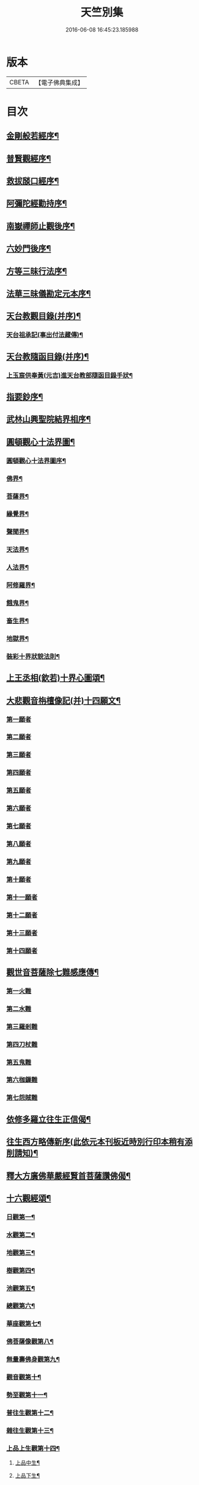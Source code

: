 #+TITLE: 天竺別集 
#+DATE: 2016-06-08 16:45:23.185988

* 版本
 |     CBETA|【電子佛典集成】|

* 目次
** [[file:KR6d0227_001.txt::001-0020c12][金剛般若經序¶]]
** [[file:KR6d0227_001.txt::001-0021a14][普賢觀經序¶]]
** [[file:KR6d0227_001.txt::001-0021b14][救拔𦦨口經序¶]]
** [[file:KR6d0227_001.txt::001-0021c13][阿彌陀經勸持序¶]]
** [[file:KR6d0227_001.txt::001-0022a11][南嶽禪師止觀後序¶]]
** [[file:KR6d0227_001.txt::001-0022b22][六妙門後序¶]]
** [[file:KR6d0227_001.txt::001-0022c6][方等三昧行法序¶]]
** [[file:KR6d0227_001.txt::001-0022c20][法華三昧儀勘定元本序¶]]
** [[file:KR6d0227_001.txt::001-0023a14][天台教觀目錄(并序)¶]]
*** [[file:KR6d0227_001.txt::001-0024a16][天台祖承記(事出付法藏傳)¶]]
** [[file:KR6d0227_001.txt::001-0024b15][天台教隨函目錄(并序)¶]]
*** [[file:KR6d0227_001.txt::001-0026a9][上玉宸供奉黃(元吉)進天台教部隨函目錄手狀¶]]
** [[file:KR6d0227_001.txt::001-0026b12][指要鈔序¶]]
** [[file:KR6d0227_001.txt::001-0026c17][武林山興聖院結界相序¶]]
** [[file:KR6d0227_002.txt::002-0027d2][圓頓觀心十法界圖¶]]
*** [[file:KR6d0227_002.txt::002-0028a2][圓頓觀心十法界圖序¶]]
*** [[file:KR6d0227_002.txt::002-0028c9][佛界¶]]
*** [[file:KR6d0227_002.txt::002-0029a2][菩薩界¶]]
*** [[file:KR6d0227_002.txt::002-0029a8][緣覺界¶]]
*** [[file:KR6d0227_002.txt::002-0029a14][聲聞界¶]]
*** [[file:KR6d0227_002.txt::002-0029a20][天法界¶]]
*** [[file:KR6d0227_002.txt::002-0029b2][人法界¶]]
*** [[file:KR6d0227_002.txt::002-0029b8][阿修羅界¶]]
*** [[file:KR6d0227_002.txt::002-0029b14][餓鬼界¶]]
*** [[file:KR6d0227_002.txt::002-0029b20][畜生界¶]]
*** [[file:KR6d0227_002.txt::002-0029c2][地獄界¶]]
*** [[file:KR6d0227_002.txt::002-0029c20][裝彩十界狀貌法則¶]]
** [[file:KR6d0227_002.txt::002-0030a5][上王丞相(欽若)十界心圖頌¶]]
** [[file:KR6d0227_002.txt::002-0030a9][大悲觀音栴檀像記(并)十四願文¶]]
*** [[file:KR6d0227_002.txt::002-0031a16][第一願者]]
*** [[file:KR6d0227_002.txt::002-0031b1][第二願者]]
*** [[file:KR6d0227_002.txt::002-0031b9][第三願者]]
*** [[file:KR6d0227_002.txt::002-0031b15][第四願者]]
*** [[file:KR6d0227_002.txt::002-0031b22][第五願者]]
*** [[file:KR6d0227_002.txt::002-0031c7][第六願者]]
*** [[file:KR6d0227_002.txt::002-0031c14][第七願者]]
*** [[file:KR6d0227_002.txt::002-0031c20][第八願者]]
*** [[file:KR6d0227_002.txt::002-0032a3][第九願者]]
*** [[file:KR6d0227_002.txt::002-0032a10][第十願者]]
*** [[file:KR6d0227_002.txt::002-0032a17][第十一願者]]
*** [[file:KR6d0227_002.txt::002-0032b1][第十二願者]]
*** [[file:KR6d0227_002.txt::002-0032b18][第十三願者]]
*** [[file:KR6d0227_002.txt::002-0032c8][第十四願者]]
** [[file:KR6d0227_002.txt::002-0033c9][觀世音菩薩除七難感應傳¶]]
*** [[file:KR6d0227_002.txt::002-0033c9][第一火難]]
*** [[file:KR6d0227_002.txt::002-0033c15][第二水難]]
*** [[file:KR6d0227_002.txt::002-0033c21][第三羅剎難]]
*** [[file:KR6d0227_002.txt::002-0034a5][第四刀杖難]]
*** [[file:KR6d0227_002.txt::002-0034a11][第五鬼難]]
*** [[file:KR6d0227_002.txt::002-0034a21][第六枷鏁難]]
*** [[file:KR6d0227_002.txt::002-0034b3][第七怨賊難]]
** [[file:KR6d0227_002.txt::002-0034b18][依修多羅立往生正信偈¶]]
** [[file:KR6d0227_002.txt::002-0035b23][往生西方略傳新序(此依元本刊板近時別行印本稍有添削請知)¶]]
** [[file:KR6d0227_002.txt::002-0036b23][釋大方廣佛華嚴經賢首菩薩讚佛偈¶]]
** [[file:KR6d0227_002.txt::002-0036c18][十六觀經頌¶]]
*** [[file:KR6d0227_002.txt::002-0036c21][日觀第一¶]]
*** [[file:KR6d0227_002.txt::002-0036c24][水觀第二¶]]
*** [[file:KR6d0227_002.txt::002-0037a3][地觀第三¶]]
*** [[file:KR6d0227_002.txt::002-0037a6][樹觀第四¶]]
*** [[file:KR6d0227_002.txt::002-0037a9][池觀第五¶]]
*** [[file:KR6d0227_002.txt::002-0037a12][總觀第六¶]]
*** [[file:KR6d0227_002.txt::002-0037a15][華座觀第七¶]]
*** [[file:KR6d0227_002.txt::002-0037a18][佛菩薩像觀第八¶]]
*** [[file:KR6d0227_002.txt::002-0037a21][無量壽佛身觀第九¶]]
*** [[file:KR6d0227_002.txt::002-0037a24][觀音觀第十¶]]
*** [[file:KR6d0227_002.txt::002-0037b3][勢至觀第十一¶]]
*** [[file:KR6d0227_002.txt::002-0037b6][普往生觀第十二¶]]
*** [[file:KR6d0227_002.txt::002-0037b9][雜往生觀第十三¶]]
*** [[file:KR6d0227_002.txt::002-0037b12][上品上生觀第十四¶]]
**** [[file:KR6d0227_002.txt::002-0037b15][上品中生¶]]
**** [[file:KR6d0227_002.txt::002-0037b18][上品下生¶]]
*** [[file:KR6d0227_002.txt::002-0037b21][中品上生觀第十五¶]]
**** [[file:KR6d0227_002.txt::002-0037b24][中品中生¶]]
**** [[file:KR6d0227_002.txt::002-0037c3][中品下生¶]]
*** [[file:KR6d0227_002.txt::002-0037c6][下品上生觀第十六¶]]
**** [[file:KR6d0227_002.txt::002-0037c9][下品中生¶]]
**** [[file:KR6d0227_002.txt::002-0037c12][下品下生¶]]
** [[file:KR6d0227_002.txt::002-0037c15][念佛三昧詩(并序)¶]]
** [[file:KR6d0227_002.txt::002-0038a10][日觀銘(并序)¶]]
** [[file:KR6d0227_002.txt::002-0038a18][慎箴(附)¶]]
** [[file:KR6d0227_002.txt::002-0038a21][為檀越寫彌陀經正信偈發願文¶]]
** [[file:KR6d0227_003.txt::003-0038c7][為王亟相(欽若)講法華經題¶]]
** [[file:KR6d0227_003.txt::003-0039b4][摩訶止觀義題¶]]
** [[file:KR6d0227_003.txt::003-0040a18][答王亟相(欽若)問天台教書¶]]
** [[file:KR6d0227_003.txt::003-0044a4][答王知縣書¶]]
** [[file:KR6d0227_003.txt::003-0044a24][杭州千頃眾請淨智大師住持開講疏]]
** [[file:KR6d0227_003.txt::003-0044b11][請杭州沈三郎(淨月)雕大悲香像疏¶]]
** [[file:KR6d0227_003.txt::003-0044b17][授學徒崇矩論師訃請講辭¶]]
** [[file:KR6d0227_003.txt::003-0044c23][誡弟子本融闍梨¶]]
** [[file:KR6d0227_003.txt::003-0045a6][宋錢唐天竺寺僧思悟遺身贊(并序)¶]]
** [[file:KR6d0227_003.txt::003-0045a22][承天寺曉闍梨真贊¶]]
** [[file:KR6d0227_003.txt::003-0045a24][遐榻銘(并序)]]
** [[file:KR6d0227_003.txt::003-0045b19][囑弟子哀送¶]]
** [[file:KR6d0227_003.txt::003-0045c17][書紳¶]]
** [[file:KR6d0227_003.txt::003-0046a4][天竺寺十方住持儀¶]]
** [[file:KR6d0227_003.txt::003-0047a16][別立眾制¶]]
** [[file:KR6d0227_003.txt::003-0047c18][凡入浴室略知十事¶]]
** [[file:KR6d0227_003.txt::003-0048a23][纂示上廁方法¶]]

* 卷
[[file:KR6d0227_001.txt][天竺別集 1]]
[[file:KR6d0227_002.txt][天竺別集 2]]
[[file:KR6d0227_003.txt][天竺別集 3]]

